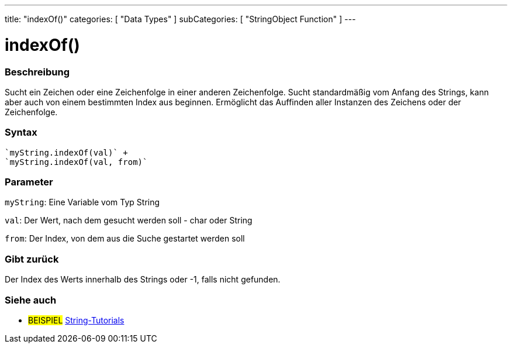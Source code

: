 ---
title: "indexOf()"
categories: [ "Data Types" ]
subCategories: [ "StringObject Function" ]
---





= indexOf()


// OVERVIEW SECTION STARTS
[#overview]
--

[float]
=== Beschreibung
Sucht ein Zeichen oder eine Zeichenfolge in einer anderen Zeichenfolge. Sucht standardmäßig vom Anfang des Strings, kann aber auch von einem bestimmten Index aus beginnen.
Ermöglicht das Auffinden aller Instanzen des Zeichens oder der Zeichenfolge.


[%hardbreaks]


[float]
=== Syntax
[source,arduino]

`myString.indexOf(val)` +
`myString.indexOf(val, from)`


[float]
=== Parameter
`myString`: Eine Variable vom Typ String

`val`: Der Wert, nach dem gesucht werden soll - char oder String

`from`: Der Index, von dem aus die Suche gestartet werden soll

[float]
=== Gibt zurück
Der Index des Werts innerhalb des Strings oder -1, falls nicht gefunden.

--
// OVERVIEW SECTION ENDS



// HOW TO USE SECTION ENDS


// SEE ALSO SECTION
[#see_also]
--

[float]
=== Siehe auch

[role="example"]
* #BEISPIEL# https://www.arduino.cc/en/Tutorial/BuiltInExamples#strings[String-Tutorials^]
--
// SEE ALSO SECTION ENDS
